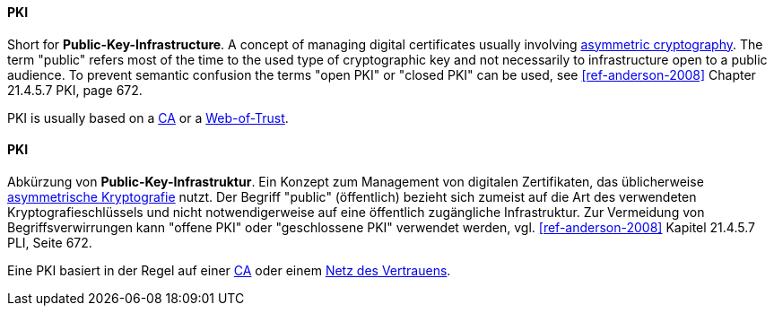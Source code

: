 [#term-pki]

// tag::EN[]
==== PKI

Short for **Public-Key-Infrastructure**. A concept of managing digital certificates
usually involving <<term-asymmetric-cryptography,asymmetric cryptography>>. The
term "public" refers most of the time to the used type of cryptographic key and
not necessarily to infrastructure open to a public audience. To prevent
semantic confusion the terms "open PKI" or "closed PKI" can be used, see
<<ref-anderson-2008>> Chapter 21.4.5.7 PKI, page 672.

PKI is usually based on a <<term-ca,CA>> or a <<term-web-of-trust,Web-of-Trust>>.

// end::EN[]

// tag::DE[]
==== PKI

Abkürzung von **Public-Key-Infrastruktur**. Ein Konzept zum Management
von digitalen Zertifikaten, das üblicherweise <<term-asymmetric-cryptography,asymmetrische Kryptografie>> nutzt.
Der Begriff "public" (öffentlich) bezieht sich zumeist auf die Art des verwendeten
Kryptografieschlüssels und nicht notwendigerweise auf eine öffentlich
zugängliche Infrastruktur. Zur Vermeidung von Begriffsverwirrungen
kann "offene PKI" oder "geschlossene PKI" verwendet werden, vgl.
<<ref-anderson-2008>> Kapitel 21.4.5.7 PLI, Seite 672.

Eine PKI basiert in der Regel auf einer <<term-ca,CA>> oder einem
<<term-web-of-trust,Netz des Vertrauens>>.





// end::DE[]
